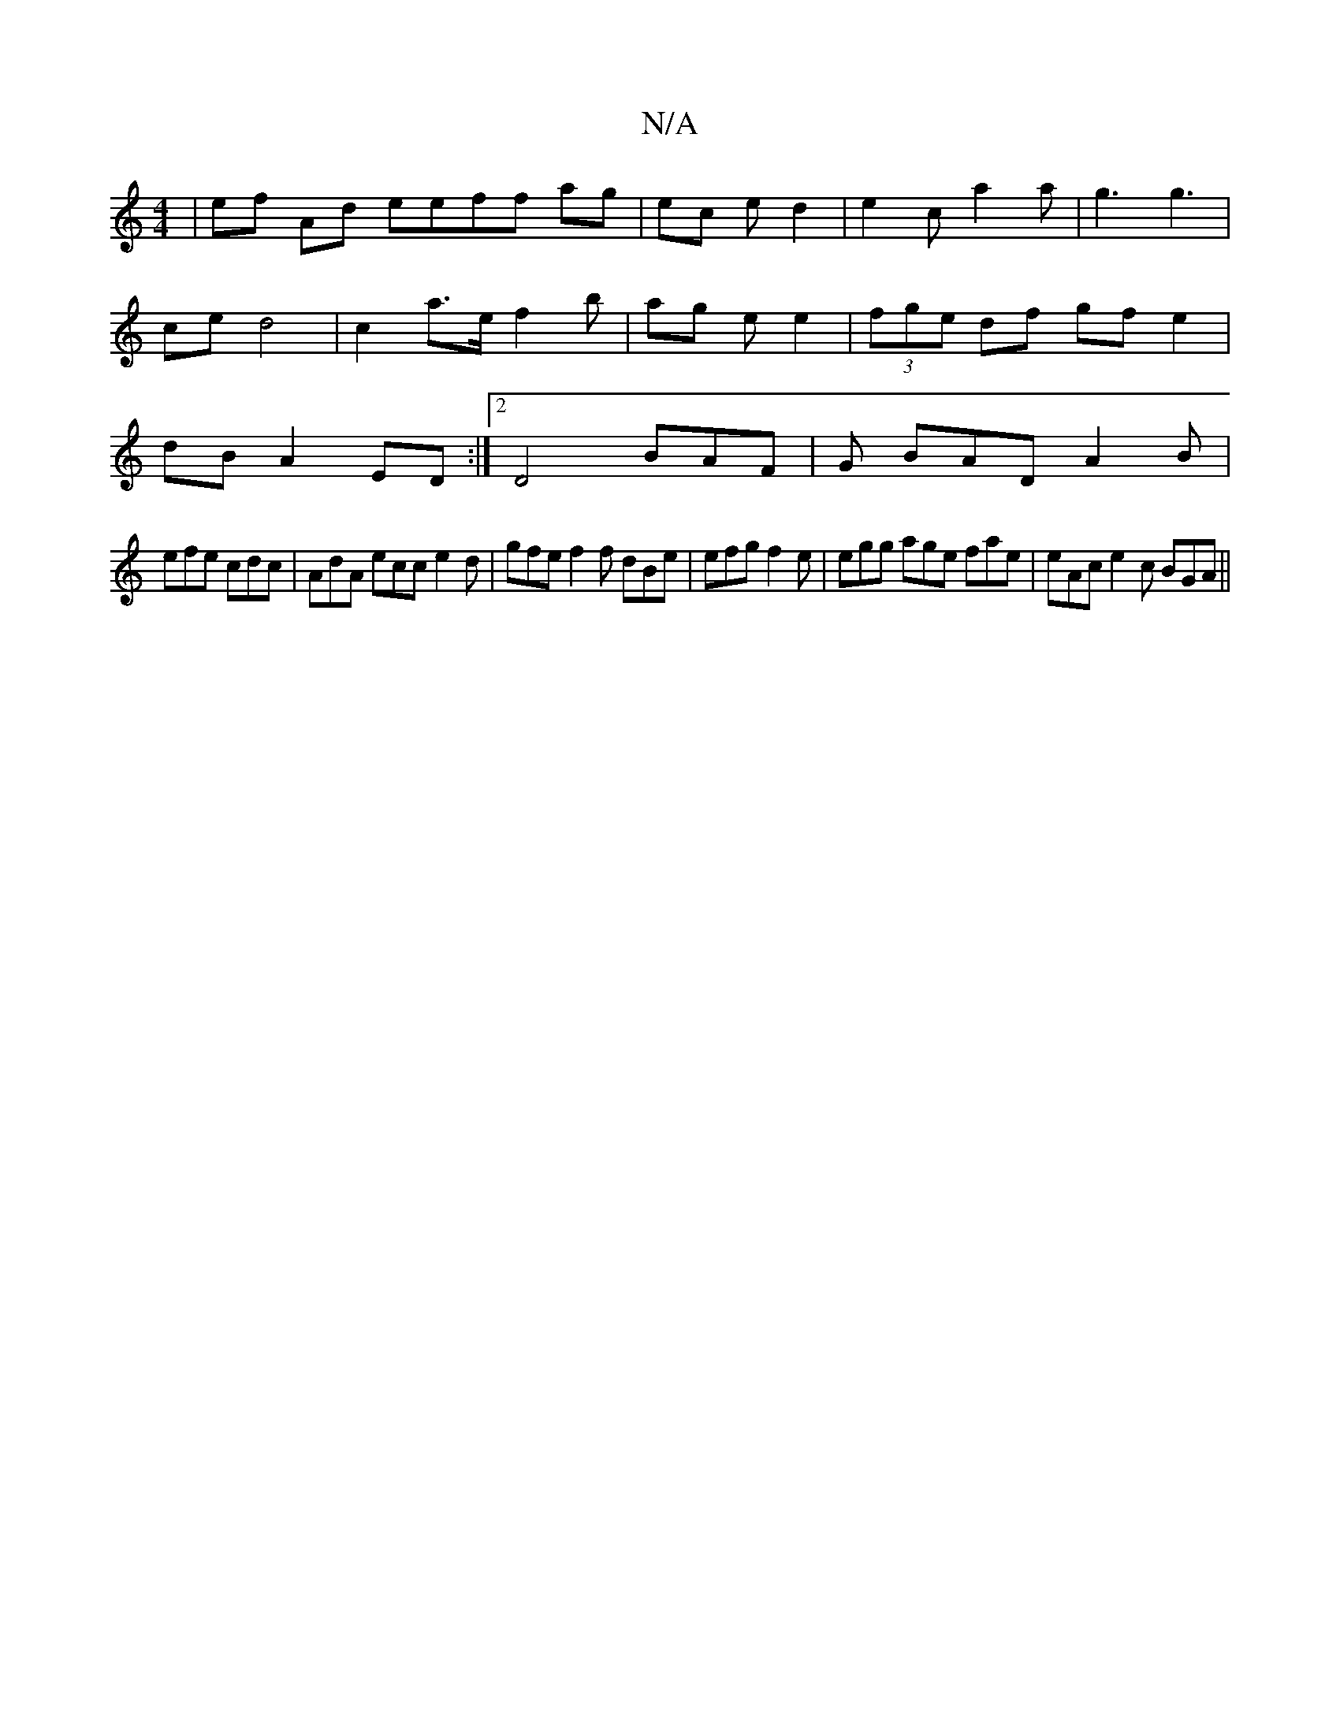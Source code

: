 X:1
T:N/A
M:4/4
R:N/A
K:Cmajor
| ef Ad eeff ag|ec e d2 |e2c a2a|g3 g3 | ce d4 | c2 a>e f2 b | ag e e2 | (3fge df gf e2 | dB A2 ED :|2 D4 BAF | G BAD A2 B |
efe cdc | AdA ecc e2 d | gfe f2f dBe |efg f2e | egg age fae | eAc e2c BGA||